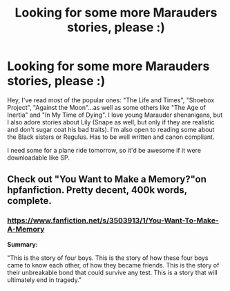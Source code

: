#+TITLE: Looking for some more Marauders stories, please :)

* Looking for some more Marauders stories, please :)
:PROPERTIES:
:Author: silver_fire_lizard
:Score: 6
:DateUnix: 1419924140.0
:DateShort: 2014-Dec-30
:FlairText: Request
:END:
Hey, I've read most of the popular ones: "The Life and Times", "Shoebox Project", "Against the Moon"...as well as some others like "The Age of Inertia" and "In My Time of Dying". I love young Marauder shenanigans, but I also adore stories about Lily (Snape as well, but only if they are realistic and don't sugar coat his bad traits). I'm also open to reading some about the Black sisters or Regulus. Has to be well written and canon compliant.

I need some for a plane ride tomorrow, so it'd be awesome if it were downloadable like SP.


** Check out "You Want to Make a Memory?"on hpfanfiction. Pretty decent, 400k words, complete.
:PROPERTIES:
:Score: 1
:DateUnix: 1419944668.0
:DateShort: 2014-Dec-30
:END:

*** [[https://www.fanfiction.net/s/3503913/1/You-Want-To-Make-A-Memory]]

*Summary:*

"This is the story of four boys. This is the story of how these four boys came to know each other, of how they became friends. This is the story of their unbreakable bond that could survive any test. This is a story that will ultimately end in tragedy."
:PROPERTIES:
:Author: DZCreeper
:Score: 2
:DateUnix: 1419994940.0
:DateShort: 2014-Dec-31
:END:
